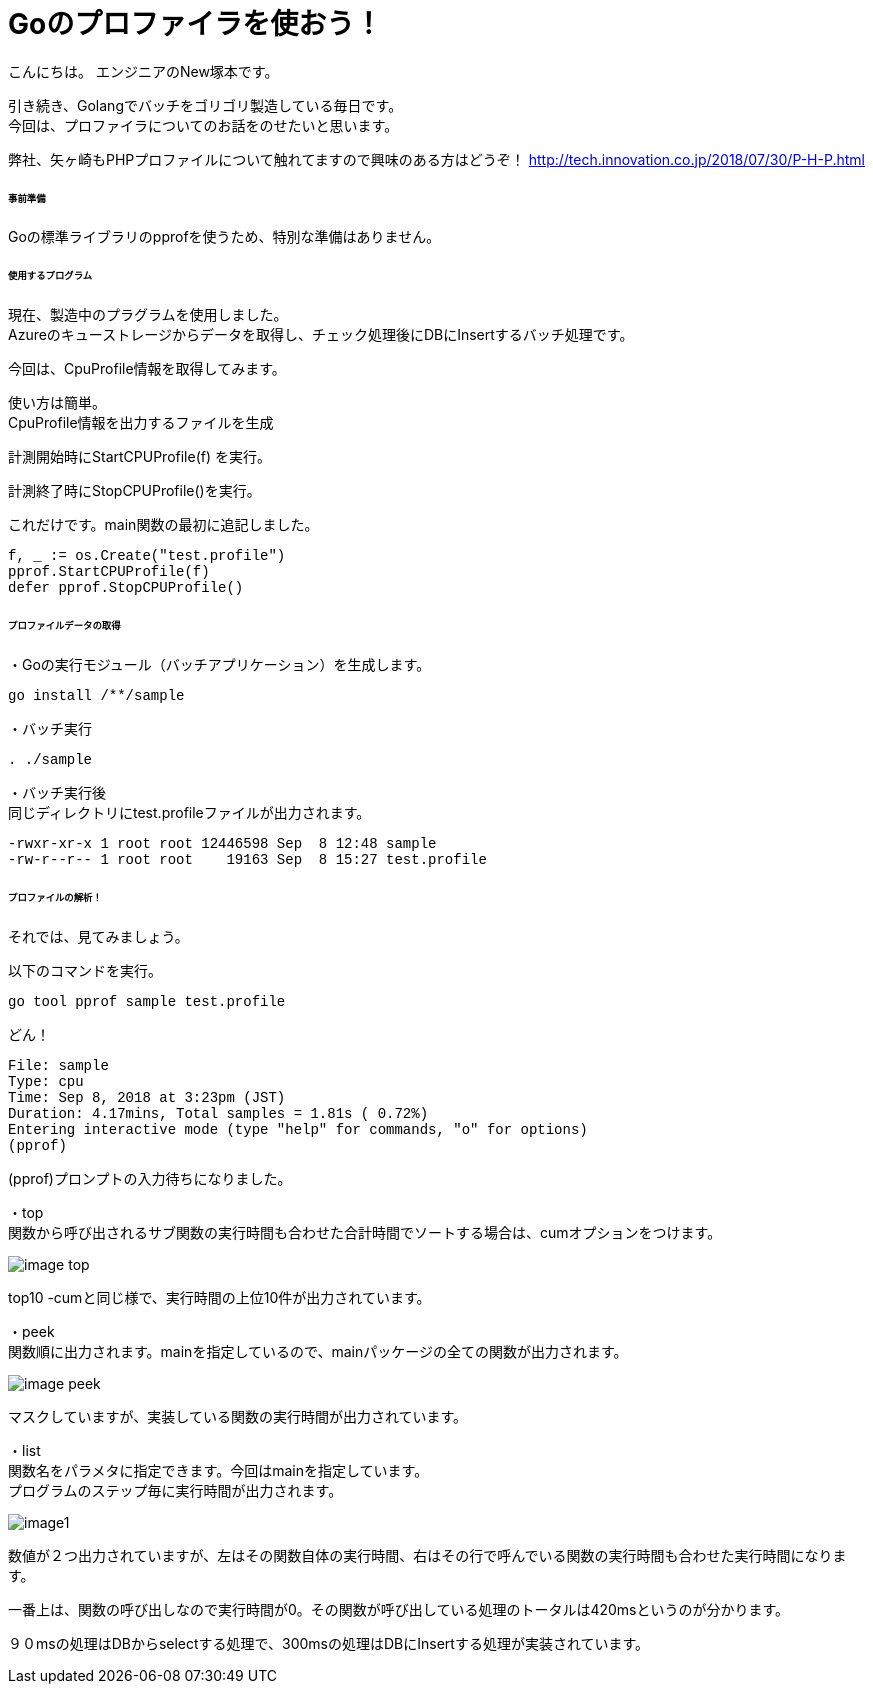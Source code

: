 # Goのプロファイラを使おう！
:hp-tags: NewTsukamoto, mac, Golang, 

こんにちは。
エンジニアのNew塚本です。

引き続き、Golangでバッチをゴリゴリ製造している毎日です。 + 
今回は、プロファイラについてのお話をのせたいと思います。 +

弊社、矢ヶ崎もPHPプロファイルについて触れてますので興味のある方はどうぞ！
http://tech.innovation.co.jp/2018/07/30/P-H-P.html


====== 事前準備
Goの標準ライブラリのpprofを使うため、特別な準備はありません。


====== 使用するプログラム
現在、製造中のプラグラムを使用しました。 +
Azureのキューストレージからデータを取得し、チェック処理後にDBにInsertするバッチ処理です。 

今回は、CpuProfile情報を取得してみます。 + 


使い方は簡単。 +
CpuProfile情報を出力するファイルを生成 +

計測開始時にStartCPUProfile(f) を実行。 +

計測終了時にStopCPUProfile()を実行。 +

これだけです。main関数の最初に追記しました。


++++
<pre style="font-family: Menlo, Courier">
f, _ := os.Create("test.profile")
pprof.StartCPUProfile(f)
defer pprof.StopCPUProfile()
</pre> 
++++


====== プロファイルデータの取得

・Goの実行モジュール（バッチアプリケーション）を生成します。

++++
<pre style="font-family: Menlo, Courier">
go install /**/sample
</pre> 
++++

・バッチ実行

++++
<pre style="font-family: Menlo, Courier">
. ./sample
</pre> 
++++

・バッチ実行後 +
同じディレクトリにtest.profileファイルが出力されます。


++++
<pre style="font-family: Menlo, Courier">
-rwxr-xr-x 1 root root 12446598 Sep  8 12:48 sample
-rw-r--r-- 1 root root    19163 Sep  8 15:27 test.profile
</pre> 
++++

====== プロファイルの解析！
それでは、見てみましょう。 +

以下のコマンドを実行。
++++
<pre style="font-family: Menlo, Courier">
go tool pprof sample test.profile
</pre> 
++++

どん！

++++
<pre style="font-family: Menlo, Courier">
File: sample
Type: cpu
Time: Sep 8, 2018 at 3:23pm (JST)
Duration: 4.17mins, Total samples = 1.81s ( 0.72%)
Entering interactive mode (type "help" for commands, "o" for options)
(pprof)
</pre> 
++++
(pprof)プロンプトの入力待ちになりました。 +


・top  +
関数から呼び出されるサブ関数の実行時間も合わせた合計時間でソートする場合は、cumオプションをつけます。

image::https://raw.githubusercontent.com/innovation-jp/innovation-jp.github.io/master/images/tsukamoto/image-top.png[] 

top10 -cumと同じ様で、実行時間の上位10件が出力されています。


・peek +
関数順に出力されます。mainを指定しているので、mainパッケージの全ての関数が出力されます。 +

image::https://raw.githubusercontent.com/innovation-jp/innovation-jp.github.io/master/images/tsukamoto/image-peek.png[]

マスクしていますが、実装している関数の実行時間が出力されています。

・list +
関数名をパラメタに指定できます。今回はmainを指定しています。 +
プログラムのステップ毎に実行時間が出力されます。 +


image::https://raw.githubusercontent.com/innovation-jp/innovation-jp.github.io/master/images/tsukamoto/image1.png[] 

数値が２つ出力されていますが、左はその関数自体の実行時間、右はその行で呼んでいる関数の実行時間も合わせた実行時間になります。 +

一番上は、関数の呼び出しなので実行時間が0。その関数が呼び出している処理のトータルは420msというのが分かります。 + 

９０msの処理はDBからselectする処理で、300msの処理はDBにInsertする処理が実装されています。


